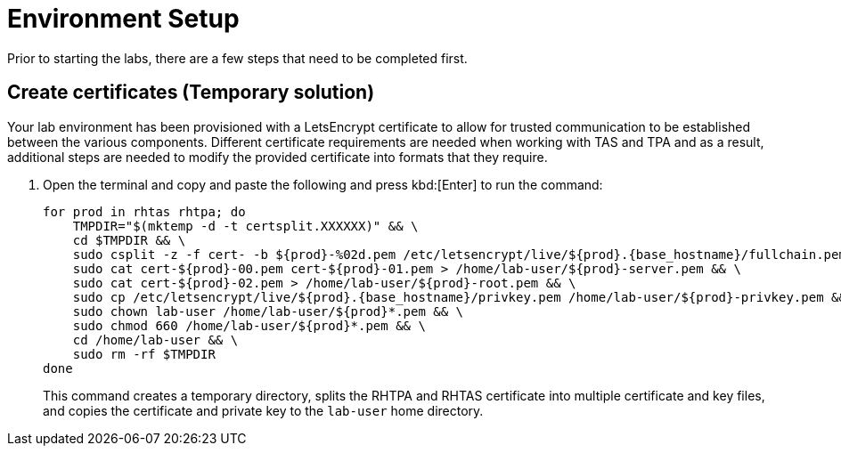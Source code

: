 = Environment Setup

Prior to starting the labs, there are a few steps that need to be completed first.

== Create certificates (Temporary solution)

Your lab environment has been provisioned with a LetsEncrypt certificate to allow for trusted communication to be established between the various components. Different certificate requirements are needed when working with TAS and TPA and as a result, additional steps are needed to modify the provided certificate into formats that they require.

. Open the terminal and copy and paste the following and press kbd:[Enter] to run the command:
+
[source,bash, role="execute", subs="+attributes"]
----
for prod in rhtas rhtpa; do
    TMPDIR="$(mktemp -d -t certsplit.XXXXXX)" && \
    cd $TMPDIR && \
    sudo csplit -z -f cert- -b $\{prod}-%02d.pem /etc/letsencrypt/live/$\{prod}.{base_hostname}/fullchain.pem '/.*BEGIN CERTIFICATE.*/' '{*}' && \
    sudo cat cert-$\{prod}-00.pem cert-$\{prod}-01.pem > /home/lab-user/$\{prod}-server.pem && \
    sudo cat cert-$\{prod}-02.pem > /home/lab-user/$\{prod}-root.pem && \
    sudo cp /etc/letsencrypt/live/$\{prod}.{base_hostname}/privkey.pem /home/lab-user/$\{prod}-privkey.pem && \
    sudo chown lab-user /home/lab-user/$\{prod}*.pem && \
    sudo chmod 660 /home/lab-user/$\{prod}*.pem && \
    cd /home/lab-user && \
    sudo rm -rf $TMPDIR
done
----
+
This command creates a temporary directory, splits the RHTPA and RHTAS certificate into multiple certificate and key files, and copies the certificate and private key to the `lab-user` home directory.
